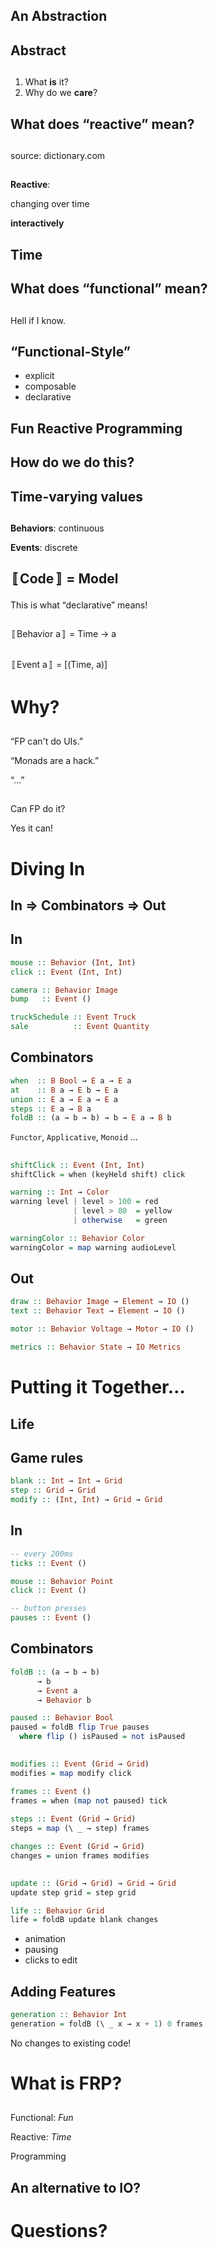 # -*- org-reveal-title-slide: "<h1 class='title'>%t</h1> <h2 class='subtitle'>%s</h2> <h3 class='author'>%a</h3>" -*-
#+Title:
#+Subtitle: What is Functional Reactive Programming?
#+Author: Tikhon Jelvis
#+Email: tikhon@jelv.is

#+REVEAL_TITLE_SLIDE_BACKGROUND: #052d69
#+REVEAL_TITLE_SLIDE_BACKGROUND_TRANSITION: none

#+REVEAL_HEAD_PREAMBLE: <meta name="description" content="A simple introduction to functional reactive programming. What is FRP? What do we care about it? What does it get us?">
#+REVEAL_POSTAMBLE: <p> Created by Tikhon Jelvis. </p>

# Change root and enable controls before uploading to jelv.is
#+REVEAL_ROOT: ../reveal.js-3.8.0
#+REVEAL_INIT_OPTIONS: width:1200, height:800, controls:false, history:true, center:true, touch:true, transition:'none', progress:false, slideNumber: false

#+OPTIONS: toc:nil timestamp:nil email:t num:nil

#+REVEAL_MARGIN: 0.1
#+REVEAL_MIN_SCALE: 0.5
#+REVEAL_MAX_SCALE: 2.5
#+REVEAL_THEME: tikhon
#+REVEAL_HLEVEL: 2

#+REVEAL_PLUGINS: (highlight markdown notes)

**   
   [[./img/quora.png]]
   [[./img/stackoverflow.png]]

** An Abstraction

** Abstract

** 
   1. What *is* it?
   2. Why do we *care*?

** What does “reactive” mean?

** 
   [[./img/reactive-definition.png]]
   source: dictionary.com

**  
   *Reactive*:

   #+ATTR_REVEAL: :frag (appear)
   changing over time

   #+ATTR_REVEAL: :frag (appear)
   *interactively*

** Time
   #+BEGIN_no-background
   [[./img/time-think.png]]
   [[./img/time-program.png]]
   #+END_no-background

** What does “functional” mean?

** 
   Hell if I know.

** “Functional-Style”
   #+ATTR_REVEAL: :frag (appear)
   - explicit
   - composable
   - declarative

** Fun Reactive Programming

** How do we do this?

** Time-varying values

** 
   *Behaviors*: continuous

   *Events*: discrete

** 〚Code〛 = Model

   #+ATTR_REVEAL: :frag (appear)
   This is what “declarative” means!

** 
   [[./img/behavior.png]]

   〚Behavior a〛 = Time → a

** 
   [[./img/event.png]]

   〚Event a〛 = [(Time, a)]

* Why?
   :PROPERTIES:
   :reveal_background: #052d69
   :reveal_background_trans: none
   :reveal_extra_attr: class="section-slide"
   :END:

** 
   “FP can't do UIs.”

   “Monads are a hack.”

   “…”

   #+ATTR_HTML: :class no-background
   [[./img/thinking.png]]

** 
   Can FP do it?

   #+ATTR_REVEAL: :frag (appear)
   Yes it can!

* Diving In

** In ⇒ Combinators ⇒ Out

** In
  #+BEGIN_SRC haskell
  mouse :: Behavior (Int, Int)
  click :: Event (Int, Int)
  #+END_SRC

  #+BEGIN_SRC haskell
  camera :: Behavior Image
  bump   :: Event ()
  #+END_SRC

  #+BEGIN_SRC haskell
  truckSchedule :: Event Truck
  sale          :: Event Quantity
  #+END_SRC

** Combinators
  #+BEGIN_SRC haskell
  when  :: B Bool → E a → E a
  at    :: B a → E b → E a
  union :: E a → E a → E a
  steps :: E a → B a
  foldB :: (a → b → b) → b → E a → B b
  #+END_SRC
  
  =Functor=, =Applicative=, =Monoid= …

** 
   #+BEGIN_SRC haskell
   shiftClick :: Event (Int, Int)
   shiftClick = when (keyHeld shift) click
   #+END_SRC

   #+ATTR_REVEAL: :frag (appear)
   #+BEGIN_SRC haskell
   warning :: Int → Color
   warning level | level > 100 = red
                 | level > 80  = yellow
                 | otherwise   = green

   warningColor :: Behavior Color
   warningColor = map warning audioLevel
   #+END_SRC

** Out
  #+BEGIN_SRC haskell
  draw :: Behavior Image → Element → IO ()
  text :: Behavior Text → Element → IO ()
  #+END_SRC

  #+BEGIN_SRC haskell
  motor :: Behavior Voltage → Motor → IO ()
  #+END_SRC

  #+BEGIN_SRC haskell
  metrics :: Behavior State → IO Metrics
  #+END_SRC

* Putting it Together...
   :PROPERTIES:
   :reveal_background: #052d69
   :reveal_background_trans: none
   :reveal_extra_attr: class="section-slide"
   :END:

** Life
  #+BEGIN_no-background
  [[./img/life-screenshot-1.png]]
  [[./img/life-wx.png]]
  #+END_no-background

** Game rules
   #+BEGIN_SRC haskell
   blank :: Int → Int → Grid
   step :: Grid → Grid
   modify :: (Int, Int) → Grid → Grid
   #+END_SRC

** In
   #+BEGIN_SRC haskell
   -- every 200ms
   ticks :: Event ()

   mouse :: Behavior Point
   click :: Event ()

   -- button presses
   pauses :: Event ()
   #+END_SRC

** Combinators
   #+BEGIN_SRC haskell
   foldB :: (a → b → b)
         → b
         → Event a
         → Behavior b
   #+END_SRC

   #+ATTR_REVEAL: :frag (appear)
   #+BEGIN_SRC haskell
   paused :: Behavior Bool
   paused = foldB flip True pauses
     where flip () isPaused = not isPaused
   #+END_SRC

** 
   #+BEGIN_SRC haskell
   modifies :: Event (Grid → Grid)
   modifies = map modify click
   #+END_SRC

   #+ATTR_REVEAL: :frag (appear)
   #+BEGIN_SRC haskell
   frames :: Event ()
   frames = when (map not paused) tick

   steps :: Event (Grid → Grid)
   steps = map (\ _ → step) frames
   #+END_SRC

   #+ATTR_REVEAL: :frag (appear)
   #+BEGIN_SRC haskell
   changes :: Event (Grid → Grid)
   changes = union frames modifies
   #+END_SRC

** 
   #+BEGIN_SRC haskell
   update :: (Grid → Grid) → Grid → Grid
   update step grid = step grid

   life :: Behavior Grid
   life = foldB update blank changes
   #+END_SRC

   #+ATTR_REVEAL: :frag (appear)
   #+BEGIN_FOO
   - animation
   - pausing
   - clicks to edit
   #+END_FOO

** Adding Features
   #+BEGIN_SRC haskell
   generation :: Behavior Int
   generation = foldB (\ _ x → x + 1) 0 frames
   #+END_SRC

   #+BEGIN_FOO
   No changes to existing code!
   #+END_FOO

* What is FRP?
   :PROPERTIES:
   :reveal_background: #052d69
   :reveal_background_trans: none
   :reveal_extra_attr: class="section-slide"
   :END:

** 
  Functional: /Fun/

  #+ATTR_REVEAL: :frag (appear)
  Reactive: /Time/

  #+ATTR_REVEAL: :frag (appear)
  Programming

** An alternative to IO?

* Questions?
   :PROPERTIES:
   :reveal_background: #052d69
   :reveal_background_trans: none
   :reveal_extra_attr: class="section-slide"
   :END:
